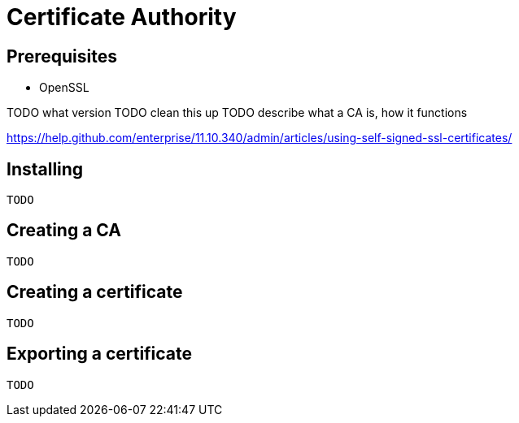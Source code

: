 = Certificate Authority

== Prerequisites

- OpenSSL

TODO what version
TODO clean this up
TODO describe what a CA is, how it functions

https://help.github.com/enterprise/11.10.340/admin/articles/using-self-signed-ssl-certificates/

== Installing

----
TODO
----

== Creating a CA

[source,bash]
----
TODO
----

== Creating a certificate

[source,bash]
----
TODO
----

== Exporting a certificate

[source,bash]
----
TODO
----
